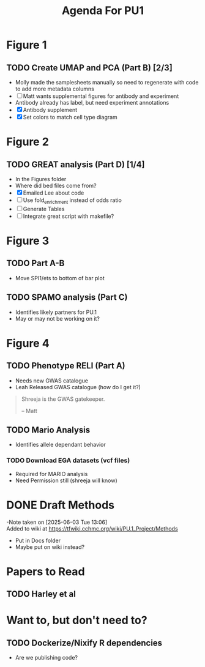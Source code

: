 #+title: Agenda For PU1


* Figure 1
** TODO Create UMAP and PCA (Part B) [2/3]
- Molly made the samplesheets manually so need to regenerate with code
  to add more metadata columns
- [ ] Matt wants supplemental figures for antibody and experiment
- Antibody already has label, but need experiment annotations
- [X] Antibody supplement
- [X] Set colors to match cell type diagram

* Figure 2

** TODO GREAT analysis (Part D) [1/4]
- In the Figures folder
- Where did bed files come from?
- [X] Emailed Lee about code
- [ ] Use fold_enrichment instead of odds ratio
- [ ] Generate Tables
- [ ] Integrate great script with makefile?
  
* Figure 3

** TODO Part A-B 
- Move SPI1/ets to bottom of bar plot
  
** TODO SPAMO analysis (Part C)
- Identifies likely partners for PU.1
- May or may not be working on it?

  
* Figure 4

** TODO Phenotype RELI (Part A)
- Needs new GWAS catalogue
- Leah Released GWAS catalogue (how do I get it?)

#+begin_quote
Shreeja is the GWAS gatekeeper.

-- Matt
#+end_quote

** TODO Mario Analysis
- Identifies allele dependant behavior

*** TODO Download EGA datasets (vcf files)
- Required for MARIO analysis
- Need Permission still (shreeja will know)

  


* DONE Draft Methods
CLOSED: [2025-05-29 Thu 14:15]
-Note taken on [2025-06-03 Tue 13:06] \\
  Added to wiki at [[https://tfwiki.cchmc.org/wiki/PU.1_Project/Methods]]
- Put in Docs folder
- Maybe put on wiki instead?


* Papers to Read
** TODO Harley et al

* Want to, but don't need to?

** TODO Dockerize/Nixify R dependencies
- Are we publishing code?
